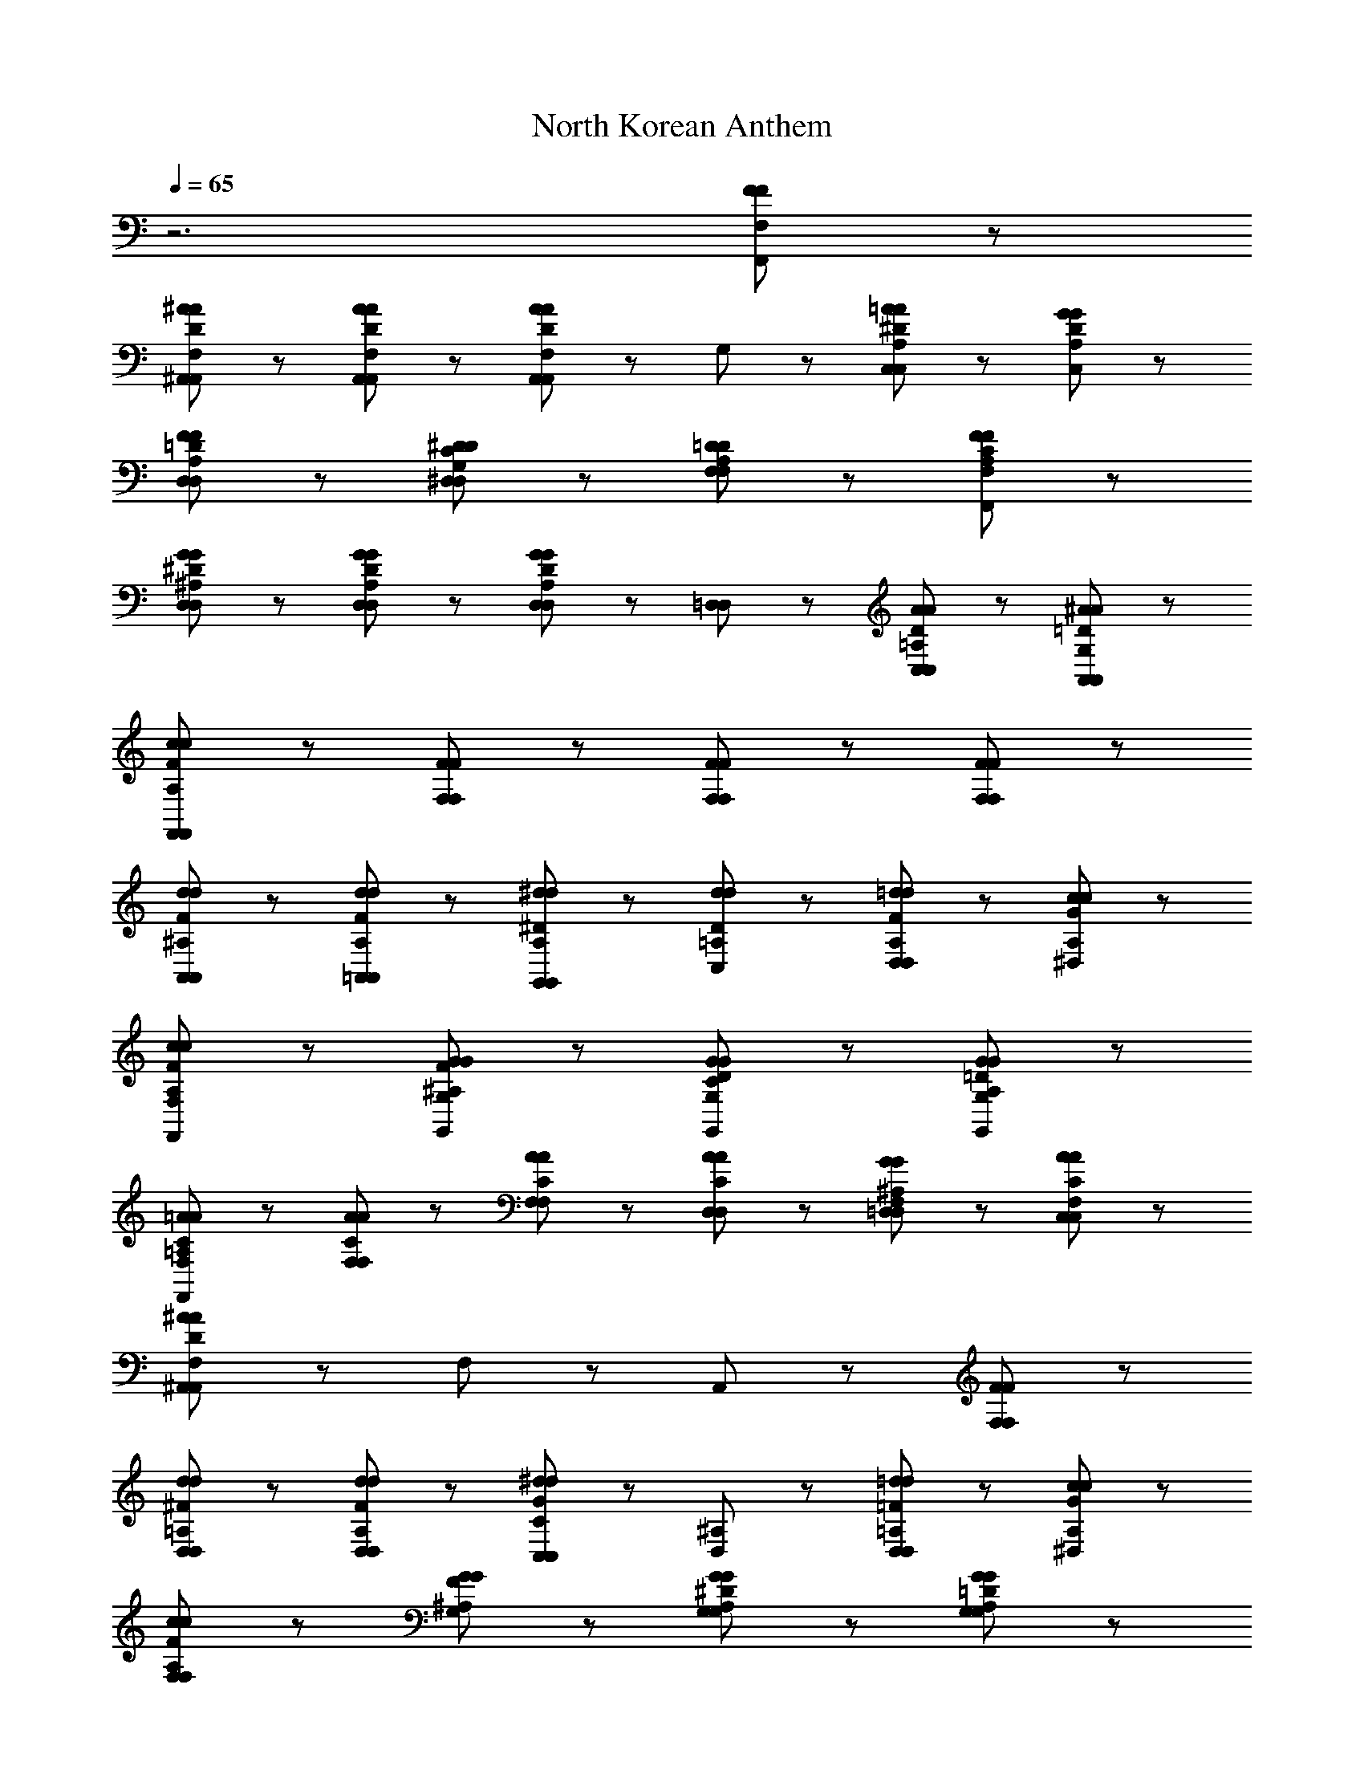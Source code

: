 X: 1
T: North Korean Anthem
Z: ABC Generated by Starbound Composer
L: 1/8
Q: 1/4=65
K: C
z6 [F89/48F89/48F,89/48F,,89/48] z7/48 
[^A137/48D137/48A137/48F,137/48^A,,137/48A,,137/48] z7/48 [A41/48A41/48D41/48A,,41/48F,41/48A,,41/48] z7/48 [F,41/48A89/48A89/48D89/48A,,89/48A,,89/48] z7/48 G,41/48 z7/48 [=A41/48A41/48^D41/48C,41/48A,41/48C,89/48] z7/48 [G41/48D41/48G41/48A,41/48C,41/48] z7/48 
[F137/48F137/48=D137/48A,137/48D,137/48D,137/48] z7/48 [^D41/48D41/48C41/48G,41/48^D,41/48D,41/48] z7/48 [=D89/48D89/48F,89/48A,89/48F,89/48] z7/48 [F89/48F89/48C89/48A,89/48F,89/48F,,89/48] z7/48 
[G137/48G137/48^D137/48D,137/48^A,137/48D,137/48] z7/48 [G41/48D41/48G41/48A,41/48D,41/48D,41/48] z7/48 [D,41/48D,41/48G89/48G89/48D89/48A,89/48] z7/48 [=D,41/48D,41/48] z7/48 [A41/48D41/48A41/48=A,41/48C,41/48C,41/48] z7/48 [^A41/48=D41/48A41/48A,,41/48G,41/48A,,41/48] z7/48 
[c137/48c137/48F137/48A,137/48F,,137/48F,,137/48] z7/48 [F41/48F41/48F,41/48F,41/48] z7/48 [F89/48F89/48F,89/48F,89/48] z7/48 [F89/48F89/48F,89/48F,89/48] z7/48 
[d137/48F137/48d137/48^A,137/48A,,137/48A,,137/48] z7/48 [d41/48F41/48d41/48A,41/48=A,,41/48A,,41/48] z7/48 [^d41/48^D41/48d41/48A,41/48G,,41/48G,,89/48] z7/48 [d41/48d41/48D41/48=A,41/48C,41/48] z7/48 [=d41/48d41/48F41/48A,41/48D,41/48D,89/48] z7/48 [c41/48G41/48c41/48A,41/48^D,41/48] z7/48 
[c137/48F137/48c137/48A,137/48F,137/48F,,137/48] z7/48 [G41/48G41/48F41/48^A,41/48G,41/48G,,41/48] z7/48 [G89/48D89/48G89/48G,89/48C89/48G,,89/48] z7/48 [G89/48=D89/48G89/48A,89/48G,89/48G,,89/48] z7/48 
[=A137/48C137/48A137/48=A,137/48F,137/48F,,137/48] z7/48 [A41/48C41/48A41/48F,41/48F,41/48] z7/48 [A41/48C41/48A41/48F,41/48F,65/48] z7/48 [A41/48A41/48C41/48D,41/48D,41/48] z7/48 [G41/48G41/48^A,41/48=D,41/48F,41/48D,41/48] z7/48 [A41/48C41/48A41/48F,41/48C,41/48C,41/48] z7/48 
[^A,,89/48^A281/48A281/48D281/48F,281/48A,,281/48] z7/48 F,89/48 z7/48 A,,89/48 z7/48 [F89/48F89/48F,89/48F,89/48] z7/48 
[D,89/48d137/48d137/48^F137/48=A,137/48D,137/48] z55/48 [d41/48F41/48d41/48A,41/48D,41/48D,41/48] z7/48 [C,41/48C41/48C,41/48^d89/48G89/48d89/48] z7/48 [D,41/48^A,41/48] z7/48 [=d41/48d41/48=F41/48D,41/48=A,41/48D,89/48] z7/48 [c41/48G41/48c41/48^D,41/48A,41/48] z7/48 
[c137/48F137/48c137/48A,137/48F,137/48F,137/48] z7/48 [G41/48G41/48F41/48G,41/48^A,41/48] z7/48 [G,41/48G89/48^D89/48G89/48G,89/48A,89/48] z55/48 [G89/48G89/48=D89/48A,89/48G,89/48G,89/48] z7/48 
[c137/48G137/48c137/48A,137/48D,137/48D,137/48] z7/48 [c41/48G41/48c41/48D,41/48A,41/48D,41/48] z7/48 [d89/48d89/48F89/48A,89/48A,,89/48A,,89/48] z7/48 [c41/48c41/48F41/48C,41/48=A,41/48C,89/48] z7/48 [A41/48F41/48A41/48C,41/48^A,41/48] z7/48 
[=A137/48A137/48F137/48C137/48=D,137/48D,137/48] z7/48 [G41/48^D41/48G41/48^D,41/48A,41/48D,41/48] z7/48 [F,41/48F89/48F89/48=D89/48=A,89/48F,89/48] z55/48 [D41/48D41/48F,41/48A,89/48F,89/48] z7/48 [^D41/48D41/48C41/48G,41/48] z7/48 
[F137/48F137/48=D137/48F,137/48A,137/48F,137/48] z7/48 [F41/48C41/48F41/48F,41/48A,41/48F,41/48] z7/48 [F,41/48F,41/48F89/48C89/48F89/48A,89/48] z7/48 [D,41/48D,41/48] z7/48 [G41/48D41/48G41/48^A,41/48=D,41/48D,41/48] z7/48 [A41/48^D41/48A41/48C,41/48=A,41/48C,41/48] z7/48 
[^A137/48=D137/48A137/48A,,137/48G,137/48A,,137/48] z7/48 [c41/48c41/48^D41/48F,41/48=A,,41/48A,,41/48] z7/48 [d89/48=D89/48d89/48^A,89/48G,,89/48G,,89/48] z7/48 [G89/48G89/48G,89/48G,89/48] z7/48 
[^d137/48d137/48G137/48^D,185/48A,185/48D,185/48] z7/48 [=d41/48d41/48] z7/48 [d41/48d41/48D,41/48D,41/48G89/48A,89/48] z7/48 [c41/48c41/48E,41/48E,41/48] z7/48 [G41/48G41/48A,41/48F89/48F,89/48F,89/48] z7/48 [=A41/48A41/48C41/48] z7/48 
[^A,,89/48^A281/48D281/48A281/48A,281/48A,,281/48] z7/48 F,89/48 z7/48 A,,89/48 
